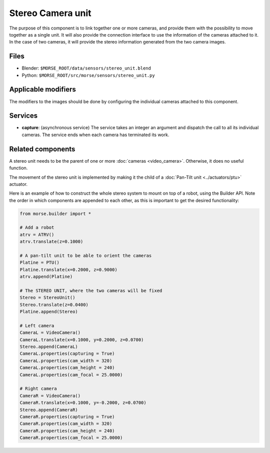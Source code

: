 Stereo Camera unit
==================

The purpose of this component is to link together one or more cameras, and
provide them with the possibility to move together as a single unit.  It will
also provide the connection interface to use the information of the cameras
attached to it. In the case of two cameras, it will provide the stereo
information generated from the two camera images.

Files
-----
- Blender: ``$MORSE_ROOT/data/sensors/stereo_unit.blend``
- Python: ``$MORSE_ROOT/src/morse/sensors/stereo_unit.py``

Applicable modifiers
--------------------

The modifiers to the images should be done by configuring the individual
cameras attached to this component.

Services
--------

- **capture**: (asynchronous service) The service takes an integer an argument
  and dispatch the call to all its individual cameras. The service ends when
  each camera has terminated its work.

Related components
------------------

A stereo unit needs to be the parent of one or more :doc:`cameras <video_camera>`.
Otherwise, it does no useful function.

The movement of the stereo unit is implemented by making it the child of a
:doc:`Pan-Tilt unit <../actuators/ptu>` actuator.

Here is an example of how to construct the whole stereo system to mount on top
of a robot, using the Builder API. Note the order in which components are
appended to each other, as this is important to get the desired functionality:

.. code-block:: python

    from morse.builder import *

    # Add a robot
    atrv = ATRV()
    atrv.translate(z=0.1000)
    
    # A pan-tilt unit to be able to orient the cameras
    Platine = PTU()
    Platine.translate(x=0.2000, z=0.9000)
    atrv.append(Platine)
    
    # The STEREO UNIT, where the two cameras will be fixed
    Stereo = StereoUnit()
    Stereo.translate(z=0.0400)
    Platine.append(Stereo)
    
    # Left camera
    CameraL = VideoCamera()
    CameraL.translate(x=0.1000, y=0.2000, z=0.0700)
    Stereo.append(CameraL)
    CameraL.properties(capturing = True)
    CameraL.properties(cam_width = 320)
    CameraL.properties(cam_height = 240)
    CameraL.properties(cam_focal = 25.0000)
    
    # Right camera
    CameraR = VideoCamera()
    CameraR.translate(x=0.1000, y=-0.2000, z=0.0700)
    Stereo.append(CameraR)
    CameraR.properties(capturing = True)
    CameraR.properties(cam_width = 320)
    CameraR.properties(cam_height = 240)
    CameraR.properties(cam_focal = 25.0000)
